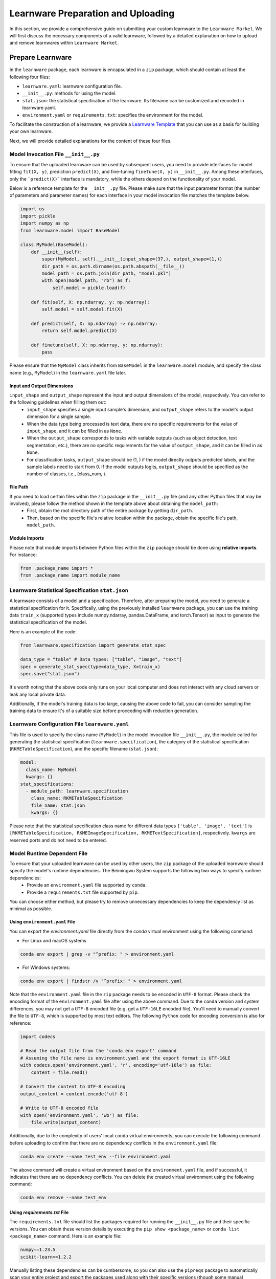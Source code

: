 .. _submit:
==========================================
Learnware Preparation and Uploading
==========================================

In this section, we provide a comprehensive guide on submitting your custom learnware to the ``Learnware Market``.
We will first discuss the necessary components of a valid learnware, followed by a detailed explanation on how to upload and remove learnwares within ``Learnware Market``.


Prepare Learnware
====================================

In the ``learnware`` package, each learnware is encapsulated in a ``zip`` package, which should contain at least the following four files:

- ``learnware.yaml``: learnware configuration file.
- ``__init__.py``: methods for using the model.
- ``stat.json``: the statistical specification of the learnware. Its filename can be customized and recorded in learnware.yaml.
- ``environment.yaml`` or ``requirements.txt``: specifies the environment for the model.

To facilitate the construction of a learnware, we provide a `Learnware Template <https://www.bmwu.cloud/static/learnware-template.zip>`_ that you can use as a basis for building your own learnware.

Next, we will provide detailed explanations for the content of these four files.

Model Invocation File ``__init__.py``
-------------------------------------

To ensure that the uploaded learnware can be used by subsequent users, you need to provide interfaces for model fitting ``fit(X, y)``, prediction ``predict(X)``, and fine-tuning ``finetune(X, y)`` in ``__init__.py``. Among these interfaces, only the ```predict(X)``` interface is mandatory, while the others depend on the functionality of your model. 

Below is a reference template for the ``__init__.py`` file. Please make sure that the input parameter format (the number of parameters and parameter names) for each interface in your model invocation file matches the template below.

.. code-block:: python

    import os
    import pickle
    import numpy as np
    from learnware.model import BaseModel

    class MyModel(BaseModel):
        def __init__(self):
            super(MyModel, self).__init__(input_shape=(37,), output_shape=(1,))
            dir_path = os.path.dirname(os.path.abspath(__file__))
            model_path = os.path.join(dir_path, "model.pkl")
            with open(model_path, "rb") as f:
                self.model = pickle.load(f)

        def fit(self, X: np.ndarray, y: np.ndarray):
            self.model = self.model.fit(X)

        def predict(self, X: np.ndarray) -> np.ndarray:
            return self.model.predict(X)

        def finetune(self, X: np.ndarray, y: np.ndarray):
            pass


Please ensure that the ``MyModel`` class inherits from ``BaseModel`` in the ``learnware.model`` module, and specify the class name (e.g., ``MyModel``) in the ``learnware.yaml`` file later. 

Input and Output Dimensions
^^^^^^^^^^^^^^^^^^^^^^^^^^^^

``input_shape`` and ``output_shape`` represent the input and output dimensions of the model, respectively. You can refer to the following guidelines when filling them out:
  - ``input_shape`` specifies a single input sample's dimension, and ``output_shape`` refers to the model's output dimension for a single sample.
  - When the data type being processed is text data, there are no specific requirements for the value of ``input_shape``, and it can be filled in as ``None``.
  - When the ``output_shape`` corresponds to tasks with variable outputs (such as object detection, text segmentation, etc.), there are no specific requirements for the value of ``output_shape``, and it can be filled in as ``None``.
  - For classification tasks, ``output_shape`` should be (1, ) if the model directly outputs predicted labels, and the sample labels need to start from 0. If the model outputs logits, ``output_shape`` should be specified as the number of classes, i.e., (class_num, ).

File Path
^^^^^^^^^^^^^^^^^^
If you need to load certain files within the ``zip`` package in the ``__init__.py`` file (and any other Python files that may be involved), please follow the method shown in the template above about obtaining the ``model_path``:
  - First, obtain the root directory path of the entire package by getting ``dir_path``.
  - Then, based on the specific file's relative location within the package, obtain the specific file's path, ``model_path``.

Module Imports
^^^^^^^^^^^^^^^^^^
Please note that module imports between Python files within the ``zip`` package should be done using **relative imports**. For instance:

.. code-block:: python

    from .package_name import *
    from .package_name import module_name


Learnware Statistical Specification ``stat.json``
---------------------------------------------------

A learnware consists of a model and a specification. Therefore, after preparing the model, you need to generate a statistical specification for it. Specifically, using the previously installed ``learnware`` package, you can use the training data ``train_x`` (supported types include numpy.ndarray, pandas.DataFrame, and torch.Tensor) as input to generate the statistical specification of the model.

Here is an example of the code:

.. code-block:: python

    from learnware.specification import generate_stat_spec

    data_type = "table" # Data types: ["table", "image", "text"]
    spec = generate_stat_spec(type=data_type, X=train_x)
    spec.save("stat.json")

It's worth noting that the above code only runs on your local computer and does not interact with any cloud servers or leak any local private data.

Additionally, if the model's training data is too large, causing the above code to fail, you can consider sampling the training data to ensure it's of a suitable size before proceeding with reduction generation.


Learnware Configuration File ``learnware.yaml``
-------------------------------------------------

This file is used to specify the class name (``MyModel``) in the model invocation file ``__init__.py``, the module called for generating the statistical specification (``learnware.specification``), the category of the statistical specification (``RKMETableSpecification``), and the specific filename (``stat.json``):

.. code-block:: yaml

    model:
      class_name: MyModel
      kwargs: {}
    stat_specifications:
      - module_path: learnware.specification
        class_name: RKMETableSpecification
        file_name: stat.json
        kwargs: {}

Please note that the statistical specification class name for different data types ``['table', 'image', 'text']`` is ``[RKMETableSpecification, RKMEImageSpecification, RKMETextSpecification]``, respectively. ``kwargs`` are reserved ports and do not need to be entered.

Model Runtime Dependent File
--------------------------------------------

To ensure that your uploaded learnware can be used by other users, the ``zip`` package of the uploaded learnware should specify the model's runtime dependencies. The Beimingwu System supports the following two ways to specify runtime dependencies:
  - Provide an ``environment.yaml`` file supported by ``conda``.
  - Provide a ``requirements.txt`` file supported by ``pip``.

You can choose either method, but please try to remove unnecessary dependencies to keep the dependency list as minimal as possible.

Using ``environment.yaml`` File
^^^^^^^^^^^^^^^^^^^^^^^^^^^^^^^^^^^^

You can export the `environment.yaml` file directly from the `conda` virtual environment using the following command:

- For Linux and macOS systems

.. code-block:: bash
    
    conda env export | grep -v "^prefix: " > environment.yaml

- For Windows systems:

.. code-block:: bash
    
    conda env export | findstr /v "^prefix: " > environment.yaml

Note that the ``environment.yaml`` file in the ``zip`` package needs to be encoded in ``UTF-8`` format. Please check the encoding format of the ``environment.yaml`` file after using the above command. Due to the ``conda`` version and system differences, you may not get a ``UTF-8`` encoded file (e.g. get a ``UTF-16LE`` encoded file). You'll need to manually convert the file to ``UTF-8``, which is supported by most text editors. The following ``Python`` code for encoding conversion is also for reference:

.. code-block:: python

    import codecs

    # Read the output file from the 'conda env export' command
    # Assuming the file name is environment.yaml and the export format is UTF-16LE
    with codecs.open('environment.yaml', 'r', encoding='utf-16le') as file:
        content = file.read()

    # Convert the content to UTF-8 encoding
    output_content = content.encode('utf-8')

    # Write to UTF-8 encoded file
    with open('environment.yaml', 'wb') as file:
        file.write(output_content)


Additionally, due to the complexity of users' local ``conda`` virtual environments, you can execute the following command before uploading to confirm that there are no dependency conflicts in the ``environment.yaml`` file:

.. code-block:: bash
    
    conda env create --name test_env --file environment.yaml

The above command will create a virtual environment based on the ``environment.yaml`` file, and if successful, it indicates that there are no dependency conflicts. You can delete the created virtual environment using the following command:

.. code-block:: bash

    conda env remove --name test_env

Using `requirements.txt` File
^^^^^^^^^^^^^^^^^^^^^^^^^^^^^^^^^^^^

The ``requirements.txt`` file should list the packages required for running the ``__init__.py`` file and their specific versions. You can obtain these version details by executing the ``pip show <package_name>`` or ``conda list <package_name>`` command. Here is an example file:

.. code-block:: text

    numpy==1.23.5
    scikit-learn==1.2.2

Manually listing these dependencies can be cumbersome, so you can also use the ``pipreqs`` package to automatically scan your entire project and export the packages used along with their specific versions (though some manual verification may be required):

.. code-block:: bash

    pip install pipreqs
    pipreqs ./  # Run this command in the project's root directory

Please note that if you use the ``requirements.txt`` file to specify runtime dependencies, the system will by default install these dependencies in a ``conda`` virtual environment running ``Python 3.8`` during the learnware deployment.

Furthermore, for version-sensitive packages like ``torch``, it's essential to specify package versions in the ``requirements.txt`` file to ensure successful deployment of the uploaded learnware on other machines.

Upload Learnware
==================================

After preparing the four required files mentioned above, you can bundle them into your own learnware ``zip`` package.

Prepare Sematic Specifcation
-----------------------------

The semantic specification succinctly describes the features of your task and model. For uploading learnware ``zip`` package, the user need to prepare the semantic specification. Here is an example of a "Table Data" for a "Classification Task":

.. code-block:: python

    from learnware.specification import generate_semantic_spec

    # Prepare input description when data_type="Table"
    input_description = {
        "Dimension": 5,
        "Description": {
            "0": "age",
            "1": "weight",
            "2": "body length",
            "3": "animal type",
            "4": "claw length"
        },
    }

    # Prepare output description when task_type in ["Classification", "Regression"]
    output_description = {
        "Dimension": 3,
        "Description": {
            "0": "cat",
            "1": "dog",
            "2": "bird",
        },
    }

    # Create semantic specification
    semantic_spec = generate_semantic_spec(
        name="learnware_example",
        description="Just an example for uploading learnware",
        data_type="Table",
        task_type="Classification",
        library_type="Scikit-learn",
        scenarios=["Business", "Financial"],
        license="MIT",
        input_description=input_description,
        output_description=output_description,
    )

For more details, please refer to :ref:`semantic specification<components/spec:Semantic Specification>`, 

Uploading
--------------

You can effortlessly upload your learnware to the ``Learnware Market`` as follows.

.. code-block:: python

    from learnware.market import BaseChecker
    from learnware.market import instantiate_learnware_market

    # instantiate a demo market
    demo_market = instantiate_learnware_market(market_id="demo", name="hetero", rebuild=True) 

    # upload the learnware into the market
    learnware_id, learnware_status = demo_market.add_learnware(zip_path, semantic_spec) 
    
    # assert whether the learnware passed the check and was uploaded successfully.
    assert learnware_status != BaseChecker.INVALID_LEARNWARE, "Insert learnware failed!"

Here, ``zip_path`` refers to the directory of your learnware ``zip`` package. ``learnware_id`` indicates the id assigned by ``Learnware Market``, and the ``learnware_status`` indicates the check status for learnware.

.. note:: 
    The learnware ``zip`` package uploaded into ``LearnwareMarket`` will be checked semantically and statistically, and ``add_learnware`` will return the concrete check status. The check status ``BaseChecker.INVALID_LEARNWARE`` indicates the learnware did not pass the check. For more details about learnware checker, please refer to `Learnware Market <../components/market.html#easy-checker>`_

Remove Learnware
==================

As administrators of the ``Learnware Market``, it's crucial to remove learnwares that exhibit suspicious uploading motives.
Once you have the necessary permissions and approvals, you can use the following code to remove a learnware 
from the ``Learnware Market``:

.. code-block:: python

    demo_market.delete_learnware(learnware_id)

Here,  ``learnware_id`` is a string that refers to the market ID of the learnware to be removed.
